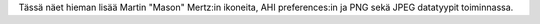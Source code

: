 Tässä näet hieman lisää Martin "Mason" Mertz:in ikoneita, AHI preferences:in
ja PNG sekä JPEG datatyypit toiminnassa.
